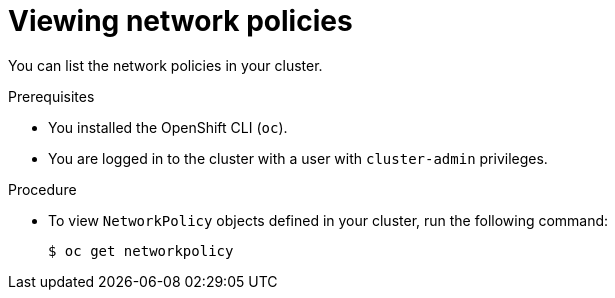 // Module included in the following assemblies:
//
// * networking/network_policy/viewing-network-policy.adoc

[id="nw-networkpolicy-view_{context}"]
= Viewing network policies

You can list the network policies in your cluster.

.Prerequisites

* You installed the OpenShift CLI (`oc`).
* You are logged in to the cluster with a user with `cluster-admin` privileges.

.Procedure

* To view `NetworkPolicy` objects defined in your cluster, run the following
command:
+
[source,terminal]
----
$ oc get networkpolicy
----
